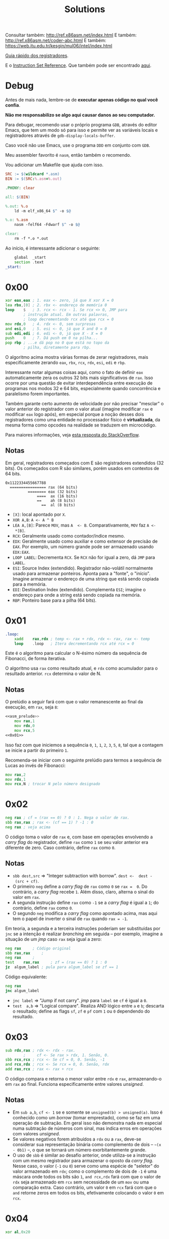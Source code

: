 #+TITLE: Solutions
#+startup: content
#+options: header-args:asm :tangle no

Consultar também: http://ref.x86asm.net/index.html
E também: http://ref.x86asm.net/coder-abc.html
E também: https://web.itu.edu.tr/kesgin/mul06/intel/index.html

[[https://wiki.cdot.senecacollege.ca/wiki/X86_64_Register_and_Instruction_Quick_Start][Guia rápido dos registradores]].

E o [[https://www.intel.com/content/dam/www/programmable/us/en/pdfs/literature/hb/nios2/n2cpu_nii51017.pdf][Instruction Set Reference]]. Que também pode ser encontrado [[https://www.felixcloutier.com/x86/][aqui]].

* Debug

Antes de mais  nada, lembre-se de *executar apenas código  no qual você
confia*.

*Não me responsabilizo se algo aqui causar danos ao seu computador.*

Para debugar, recomendo usar o próprio programa ~GDB~, através do editor
Emacs, que tem um modo só para  isso e permite ver as variáveis locais
e registradores através de ~gdb-display-locals-buffer~.

Caso você não use Emacs, use o programa ~DDD~ em conjunto com ~GDB~.

Meu assembler favorito é ~nasm~, então também o recomendo.

Vou adicionar um Makefile que ajuda com isso.

#+begin_src makefile :tangle Makefile
SRC := $(wildcard *.asm)
BIN := $(SRC:%.asm=%.out)

.PHONY: clear

all: $(BIN)

%.out: %.o
	ld -m elf_x86_64 $^ -o $@

%.o: %.asm
	nasm -felf64 -Fdwarf $^ -o $@

clear:
	rm -f *.o *.out
#+end_src

Ao início, é interessante adicionar o seguinte:

#+name: asm_prelude
#+begin_src asm :tangle no
	global	_start
	section	.text
_start:
#+end_src

* 0x00

#+name: 0x00
#+begin_src asm
	xor	eax,eax	; 1. eax <- zero, já que X xor X = 0
	lea	rbx,[0]	; 2. rbx <- endereço de memória 0
	loop	$	; 3. rcx <- rcx - 1. Se rcx <> 0, JMP para
			; instrução atual. Em outras palavras,
			; loop decrementando rcx até que rcx = 0
	mov	rdx,0	; 4. rdx <- 0, sem surpresas
	and	esi,0	; 5. esi <- 0, já que X and 0 = 0
	sub	edi,edi	; 6. edi <- 0, já que X - X = 0
	push	0	; 7. Dá push em 0 na pilha...
	pop	rbp	; ...e dá pop no 0 que está no topo da
			; pilha, diretamente para rbp.
#+end_src

O algoritmo  acima mostra várias  formas de zerar  registradores, mais
especificamente zerando ~eax~, ~rbx~, ~rcx~, ~rdx~, ~esi~, ~edi~ e ~rbp~.

Interessante notar  algumas coisas  aqui, como o  fato de  definir ~eax~
automaticamente  zera  os  outros   32  bits  mais  significativos  de
~rax~.  Isso ocorre  por uma  questão de  evitar interdependência  entre
execução de  programas nos  modos 32 e  64 bits,  especialmente quando
concorrência  e paralelismo  forem importantes.

Também garante certo aumento de  velocidade por não precisar "mesclar"
o valor anterior  do registrador com o valor  atual (imagine modificar
~rax~ e modificar ~eax~ logo após), em especial porque a noção desses dois
registradores como uma entidade  no processador físico é *virtualizada*,
da mesma forma como opcodes na realidade se traduzem em microcódigo.

Para maiores informações, veja [[https://stackoverflow.com/a/25456097][esta resposta do StackOverflow]].

** Notas

Em   geral,  registradores   começados  com   E  são   registradores
extendidos  (32 bits).   Os  começados com  R  são similares,  porém
usados em contextos de 64 bits.

#+begin_example
0x1122334455667788
  ================ rax (64 bits)
          ======== eax (32 bits)
              ====  ax (16 bits)
              ==    ah (8 bits)
                ==  al (8 bits)
#+end_example

- ~[X]~: local apontado por ~X~.
- ~XOR A,B~: ~A <- A ^ B~
- ~LEA A,[B]~:  Parece ~MOV~, mas ~A  <- B~. Comparativamente, ~MOV~  faz ~A <-
  *[B]~.
- ~RCX~: Geralmente usado como contador/índice mesmo.
- ~EDX~: Geralmente usado  como auxiliar e como extensor  de precisão de
  ~EAX~.  Por  exemplo, um  número  grande  pode ser  armazenado  usando
  ~EDX:EAX~.
- ~LOOP LABEL~: Decrementa ~RCX~. Se ~RCX~ não for igual a zero, dá ~JMP~ para
  ~LABEL~.
- ~ESI~: Source  Index (extendido). Registrador  não-volátil normalmente
  usado   para  armazenar   ponteiros.  Aponta   para  a   "fonte",  o
  "início". Imagine armazenar o endereço  de uma string que está sendo
  copiada para a memória.
- ~EDI~:  Destination  Index  (extendido). Complementa  ~ESI~;  imagine  o
  endereço para onde a string está sendo copiada na memória.
- ~RBP~: Ponteiro base para a pilha (64 bits).

* 0x01

#+name: 0x01
#+begin_src asm
.loop:
	xadd	rax,rdx ; temp <- rax + rdx, rdx <- rax, rax <- temp
	loop	.loop	; Itera decrementando rcx até rcx = 0
#+end_src

Este é  o algoritmo  para calcular  o N-ésimo  número da  sequência de
Fibonacci, de forma iterativa.

O algoritmo usa ~rax~ como resultado atual, e ~rdx~ como acumulador para o
resultado anterior. ~rcx~ determina o valor de N.

** Notas

O prelúdio  a seguir  fará com  que o valor  remanescente ao  final da
execução, em ~rax~, seja ~8~:

#+begin_src asm :tangle 01.asm :noweb yes
<<asm_prelude>>
	mov	rax,1
	mov	rdx,0
	mov	rcx,5
<<0x01>>
#+end_src

Isso faz com que iniciemos a sequência ~0~,  ~1~, ~1~, ~2~, ~3~, ~5~, ~8~, tal que a
contagem se inicie a partir do primeiro ~1~.

Recomenda-se iniciar com  o seguinte prelúdio para  termos a sequência
de Lucas ao invés de Fibonacci:

#+begin_src asm
	mov	rax,2
	mov	rdx,1
	mov	rcx,N ; trocar N pelo número designado
#+end_src

* 0x02

#+name: 0x02
#+begin_src asm
	neg	rax	; cf = (rax == 0) ? 0 : 1. Nega o valor de rax.
	sbb	rax,rax	; rax <- (cf == 1) ? -1 : 0
	neg	rax	; veja acima
#+end_src

O código  toma o valor  de ~rax~ e, com  base em operações  envolvendo a
/carry flag/ do registrador, define ~rax~ como ~1~ se seu valor anterior era
diferente de zero. Caso contrário, define ~rax~ como ~0~.

** Notas

- ~sbb dest,src~  => "Integer subtraction  with borrow". ~dest <-  dest -
  (src + cf)~.
- O primeiro  ~neg~ define a  /carry flag/ de  ~rax~ como ~0~  se ~rax =  0~. Do
  contrário, a /carry flag/ recebe ~1~. Além disso, claro, alterna o sinal
  do valor em ~rax~.
- A segunda instrução define ~rax~ como ~-1~  se a /carry flag/ é igual a ~1~;
  do contrário, define ~rax~ como ~0~.
- O segundo  ~neg~ modifica a /carry  flag/ como apontado acima,  mas aqui
  tem o papel de inverter o sinal de ~rax~ quando ~rax = -1~.

Em teoria, a segunda e a terceira instruções poderiam ser substituídas
por ~jnc~ se  a intenção é realizar /branching/ em  seguida -- por exemplo,
imagine a situação de um /jmp/ caso ~rax~ seja igual a zero:

#+begin_src asm
	neg	rax		; Código original
	sbb	rax,rax		;
	neg	rax		;
	test	rax,rax		; zf = (rax == 0) ? 1 : 0
	jz	algum_label	; pula para algum_label se zf == 1
#+end_src

Código equivalente:

#+begin_src asm
	neg	rax
	jnc	algum_label
#+end_src

- ~jnc label~ => "Jump if not carry". /jmp/ para ~label~ se ~cf~ é igual a ~0~.
- ~test  a,b~ =>  "Logical compare".  Realiza AND  lógico entre  ~a~ e  ~b~;
  descarta  o resultado;  define as  flags  ~sf~, ~zf~  e  ~pf~ com  ~1~ ou  ~0~
  dependendo do resultado.

* 0x03

#+name: 0x03
#+begin_src asm
	sub	rdx,rax	; rdx <- rdx - rax.
			;     cf <- Se rax > rdx, 1. Senão, 0.
	sbb	rcx,rcx	; rcx <- Se cf = 0, 0. Senão, -1
	and	rcx,rdx	; rcx <- Se rcx = 0, 0. Senão, rdx
	add	rax,rcx	; rax <- rax + rcx
#+end_src

O  código  compara   e  retorna  o  menor  valor  entre   ~rdx~  e  ~rax~,
armazenando-o em ~rax~ ao  final. Funciona especificamente entre valores
/unsigned/.

** Notas

- Em ~sub a,b~, ~cf <- 1~ se e somente se ~unsigned(b) > unsigned(a)~.
  Isso é conhecido  como um /borrow/ (tomar emprestado), como  se faz em
  uma  operação de  subtração. Em  geral  isso não  demonstra nada  em
  especial numa  subtração de números  com sinal, mas indica  erros em
  operações com valores /unsigned/.
- Se  valores negativos  forem  atribuídos  a ~rdx~  ou  a ~rax~,  deve-se
  considerar  sua  representação  binária  como  complemento  de  dois
  -- =~(x  - 0b1)=  --,  o  que se  tornará  um número  exorbitantemente
  grande.
- O  uso de  ~sbb~  é similar  ao desafio  anterior,  onde utiliza-se  a
  instrução com um mesmo registrador  para armazenar o oposto da /carry
  flag/.  Nesse caso,  o valor  (~-1~  ou ~0~)  serve como  uma espécie  de
  "seletor" do valor armazenado em ~rdx~;  como o complemento de dois de
  ~-1~ é uma máscara onde todos os  bits são ~1~, ~and rcx,rdx~ fará com que
  o valor de ~rdx~  seja armazenado em ~rcx~ sem necessidade  de um ~mov~ ou
  uma comparação extra. Caso contrário, um valor ~0~ em ~rcx~ fará com que
  o ~and~ retorne zeros em todos os bits, efetivamente colocando o valor
  ~0~ em ~rcx~.
  
* 0x04

#+name: 0x04
#+begin_src asm
	xor	al,0x20
#+end_src

O algoritmo alterna  o sexto bit de  ~al~ (contando de LSB  como sendo o
primeiro, da direita para a esquerda). Consequentemente, isso equivale
a somar ou subtrair o valor ~32~ do número representado por ~al~.

** Notas

- ~0x20~ = ~32~ = ~0010 0000~

* 0x05

#+name: 0x05
#+begin_src asm
	sub	rax,5
	cmp	rax,4
#+end_src

Subtrai ~5~ de ~rax~, armazenando o resultado em ~rax~, e em seguida compara
se  ~rax~  é  igual a  ~4~.  Em  suma,  compara  se  ~rax~ era  igual  a  ~9~,
originalmente.

Acredito  que o  propósito  aqui seja  demonstrar,  através de  estudo
aprofundado,  que  em essência,  ~sub~  e  ~cmp~  realizam a  exata  mesma
operação, subtraindo o segundo operando do primeiro e definindo ~EFLAGS~
de acordo com o resultado.

Todavia,  ~cmp~   não  modifica   seu  primeiro  operando   (~rax~,  nesse
caso). Dessa forma, a única saída de relevância na execução de ~cmp~ é a
flag ~zf~.

** Notas

#+begin_src asm :tangle 05.asm :noweb yes
<<asm_prelude>>
	mov	rax,9
<<0x05>>
	mov	rax,9
	sub	rax,5
	sub	rax,4
#+end_src

- ~cmp~  realiza uma  operação similar  a ~sub~,  porém, não  modifica seu
  primeiro  operando.  A  comparação portanto  realiza  uma  subtração
  ~op1 -  op2~, definindo ~EFLAGS~ como  ~sub~ o faria. Nesse  caso, a saída
  mais importante  de ~cmp~  está na flag  ~ZF~, ativa se  e somente  se o
  resultado da operação for igual a zero.
- ~sub~ também define ~eflags~, da mesma  forma como ~cmp~ faz. Assim, ~cmp~ é
  definitivamente  uma especialização  de ~sub~  que não  altera um  dos
  operandos, podendo ser mais rápido dependendo de tais operandos.
  
* 0x06

#+name: 0x06
#+begin_src asm
	not	rax	; Bitwise NOT
	inc	rax 	; Incrementa
	neg	rax	; Nega
#+end_src

Esse código apenas mostra como  números /signed/ são, na verdade, apenas
números  /unsigned/ interpretados  levando  em consideração  a regra  do
complemento de dois para números negativos. ~not~ e ~inc~ realizam o exato
mesmo comportamento de  ~neg~ que, executado em seguida,  retorna ~rax~ ao
seu valor inicial.

Em geral, o complemento de dois  de um número corresponde a realizar o
complemento de  um do mesmo número  (~not~), e então somar  um (~inc~). Em
outras palavras, a combinação das instruções  ~not~ e ~inc~ levam ao mesmo
comportamento  de ~neg~;  o  ~neg~  ao final  apenas  calcula novamente  o
complemento de dois de ~rax~.

** Notas

|---------+-------+--------------+---------|
| opcode  | sinal | magnitude    | decimal |
|---------+-------+--------------+---------|
| inicial |     0 | 000 0010     |      +2 |
|---------+-------+--------------+---------|
| ~not~     |     1 | 111 1101     |      -3 |
|---------+-------+--------------+---------|
| ~inc~     |     1 | 111 1110     |      -2 |
|---------+-------+--------------+---------|
| ~neg~     |     0 | 000 0001 + 1 |         |
|         |     0 | 000 0010     |      +2 |
|---------+-------+--------------+---------|

Exemplo debugável:

#+begin_src asm :tangle 06.asm :noweb yes
<<asm_prelude>>
	mov	rax,9
<<0x06>>
#+end_src

- ~inc~ de fato incrementa um número,  mas isso deve ser considerado com
  certa crítica: como números inteiros com sinal, em computadores, são
  armazenados através de  complemento de dois, em  teoria, não existem
  números com sinal, muito menos números negativos. Isso significa que
  ~inc~ realiza um incremento em  um número necessariamente /unsigned/, no
  fim das contas.
- A instrução  ~set $rax =  X~ do  GDB me ajudou  aqui a perceber  o que
  estava acontecendo.


